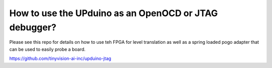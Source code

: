 How to use the UPduino as an OpenOCD or JTAG debugger?
====

Please see this repo for details on how to use teh FPGA for level translation as well as a spring loaded pogo adapter that can be used to easily probe a board.

https://github.com/tinyvision-ai-inc/upduino-jtag